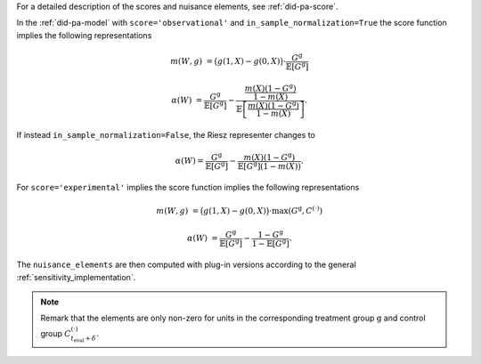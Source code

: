 For a detailed description of the scores and nuisance elements, see :ref:`did-pa-score`.

In the :ref:`did-pa-model` with ``score='observational'`` and ``in_sample_normalization=True`` the score function implies the following representations

.. math::

    m(W,g) &= \big(g(1,X) - g(0,X)\big)\cdot \frac{G^{\mathrm{g}}}{\mathbb{E}[G^{\mathrm{g}}]}

    \alpha(W) &= \frac{G^{\mathrm{g}}}{\mathbb{E}[G^{\mathrm{g}}]} - \frac{\frac{m(X)(1-G^{\mathrm{g}})}{1-m(X)}}{\mathbb{E}\left[\frac{m(X)(1-G^{\mathrm{g}})}{1-m(X)}\right]}.

If instead ``in_sample_normalization=False``, the Riesz representer changes to 

.. math::

    \alpha(W) = \frac{G^{\mathrm{g}}}{\mathbb{E}[G^{\mathrm{g}}]} - \frac{m(X)(1-G^{\mathrm{g}})}{\mathbb{E}[G^{\mathrm{g}}](1-m(X))}.

For ``score='experimental'`` implies the score function implies the following representations

.. math::

    m(W,g) &= \big(g(1,X) - g(0,X)\big)\cdot \max(G^{\mathrm{g}}, C^{(\cdot)})

    \alpha(W) &= \frac{G^{\mathrm{g}}}{\mathbb{E}[G^{\mathrm{g}}]} - \frac{1-G^{\mathrm{g}}}{1-\mathbb{E}[G^{\mathrm{g}}]}.

The ``nuisance_elements`` are then computed with plug-in versions according to the general :ref:`sensitivity_implementation`.

.. note::
    Remark that the elements are only non-zero for units in the corresponding treatment group :math:`\mathrm{g}` and control group :math:`C_{t_\text{eval} + \delta}^{(\cdot)}`.
